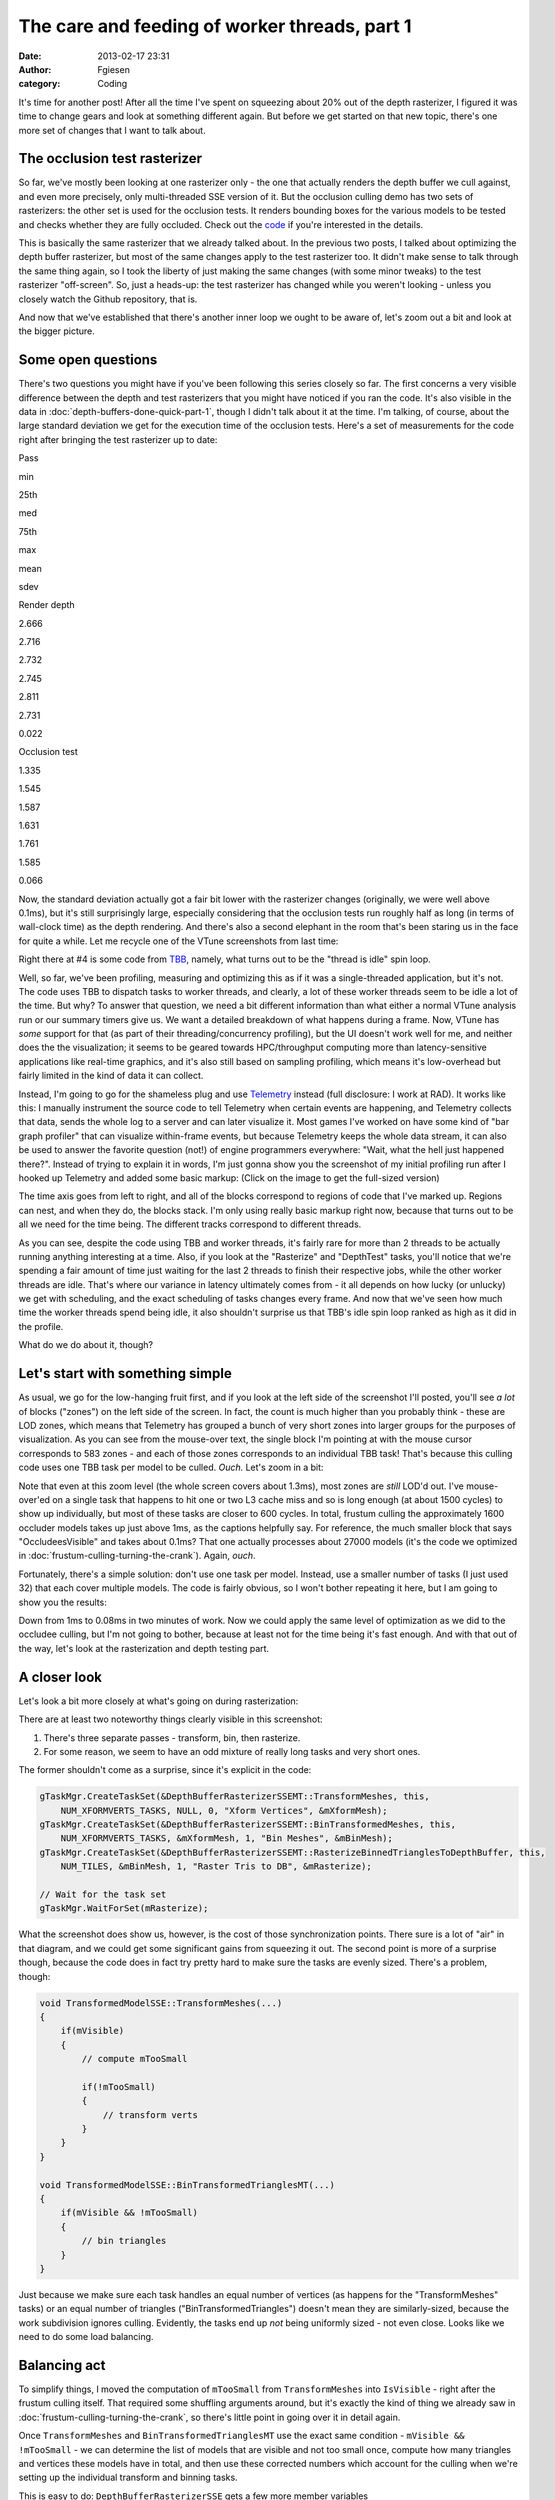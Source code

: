 The care and feeding of worker threads, part 1
##############################################
:date: 2013-02-17 23:31
:author: Fgiesen
:category: Coding

It's time for another post! After all the time I've spent on squeezing
about 20% out of the depth rasterizer, I figured it was time to change
gears and look at something different again. But before we get started
on that new topic, there's one more set of changes that I want to talk
about.

The occlusion test rasterizer
~~~~~~~~~~~~~~~~~~~~~~~~~~~~~

So far, we've mostly been looking at one rasterizer only - the one that
actually renders the depth buffer we cull against, and even more
precisely, only multi-threaded SSE version of it. But the occlusion
culling demo has two sets of rasterizers: the other set is used for the
occlusion tests. It renders bounding boxes for the various models to be
tested and checks whether they are fully occluded. Check out the `code`_
if you're interested in the details.

This is basically the same rasterizer that we already talked about. In
the previous two posts, I talked about optimizing the depth buffer
rasterizer, but most of the same changes apply to the test rasterizer
too. It didn't make sense to talk through the same thing again, so I
took the liberty of just making the same changes (with some minor
tweaks) to the test rasterizer "off-screen". So, just a heads-up: the
test rasterizer has changed while you weren't looking - unless you
closely watch the Github repository, that is.

And now that we've established that there's another inner loop we ought
to be aware of, let's zoom out a bit and look at the bigger picture.

Some open questions
~~~~~~~~~~~~~~~~~~~

There's two questions you might have if you've been following this
series closely so far. The first concerns a very visible difference
between the depth and test rasterizers that you might have noticed if
you ran the code. It's also visible in the data in :doc:`depth-buffers-done-quick-part-1`,
though I didn't talk about it at the time. I'm
talking, of course, about the large standard deviation we get for the
execution time of the occlusion tests. Here's a set of measurements for
the code right after bringing the test rasterizer up to date:

.. raw:: html

   <table>

.. raw:: html

   <tr>

.. raw:: html

   <th>

Pass

.. raw:: html

   </th>

.. raw:: html

   <th>

min

.. raw:: html

   </th>

.. raw:: html

   <th>

25th

.. raw:: html

   </th>

.. raw:: html

   <th>

med

.. raw:: html

   </th>

.. raw:: html

   <th>

75th

.. raw:: html

   </th>

.. raw:: html

   <th>

max

.. raw:: html

   </th>

.. raw:: html

   <th>

mean

.. raw:: html

   </th>

.. raw:: html

   <th>

sdev

.. raw:: html

   </th>

.. raw:: html

   </tr>

.. raw:: html

   <tr>

.. raw:: html

   <td>

Render depth

.. raw:: html

   </td>

.. raw:: html

   <td>

2.666

.. raw:: html

   </td>

.. raw:: html

   <td>

2.716

.. raw:: html

   </td>

.. raw:: html

   <td>

2.732

.. raw:: html

   </td>

.. raw:: html

   <td>

2.745

.. raw:: html

   </td>

.. raw:: html

   <td>

2.811

.. raw:: html

   </td>

.. raw:: html

   <td>

2.731

.. raw:: html

   </td>

.. raw:: html

   <td>

0.022

.. raw:: html

   </td>

.. raw:: html

   </tr>

.. raw:: html

   <tr>

.. raw:: html

   <td>

Occlusion test

.. raw:: html

   </td>

.. raw:: html

   <td>

1.335

.. raw:: html

   </td>

.. raw:: html

   <td>

1.545

.. raw:: html

   </td>

.. raw:: html

   <td>

1.587

.. raw:: html

   </td>

.. raw:: html

   <td>

1.631

.. raw:: html

   </td>

.. raw:: html

   <td>

1.761

.. raw:: html

   </td>

.. raw:: html

   <td>

1.585

.. raw:: html

   </td>

.. raw:: html

   <td>

0.066

.. raw:: html

   </td>

.. raw:: html

   </tr>

.. raw:: html

   </table>

Now, the standard deviation actually got a fair bit lower with the
rasterizer changes (originally, we were well above 0.1ms), but it's
still surprisingly large, especially considering that the occlusion
tests run roughly half as long (in terms of wall-clock time) as the
depth rendering. And there's also a second elephant in the room that's
been staring us in the face for quite a while. Let me recycle one of the
VTune screenshots from last time:

|Rasterizer hotspots without early-out|

Right there at #4 is some code from `TBB`_, namely, what turns out to be
the "thread is idle" spin loop.

Well, so far, we've been profiling, measuring and optimizing this as if
it was a single-threaded application, but it's not. The code uses TBB to
dispatch tasks to worker threads, and clearly, a lot of these worker
threads seem to be idle a lot of the time. But why? To answer that
question, we need a bit different information than what either a normal
VTune analysis run or our summary timers give us. We want a detailed
breakdown of what happens during a frame. Now, VTune has *some* support
for that (as part of their threading/concurrency profiling), but the UI
doesn't work well for me, and neither does the the visualization; it
seems to be geared towards HPC/throughput computing more than
latency-sensitive applications like real-time graphics, and it's also
still based on sampling profiling, which means it's low-overhead but
fairly limited in the kind of data it can collect.

Instead, I'm going to go for the shameless plug and use `Telemetry`_
instead (full disclosure: I work at RAD). It works like this: I manually
instrument the source code to tell Telemetry when certain events are
happening, and Telemetry collects that data, sends the whole log to a
server and can later visualize it. Most games I've worked on have some
kind of "bar graph profiler" that can visualize within-frame events, but
because Telemetry keeps the whole data stream, it can also be used to
answer the favorite question (not!) of engine programmers everywhere:
"Wait, what the hell just happened there?". Instead of trying to explain
it in words, I'm just gonna show you the screenshot of my initial
profiling run after I hooked up Telemetry and added some basic markup:
(Click on the image to get the full-sized version)

|Initial Telemetry run|

The time axis goes from left to right, and all of the blocks correspond
to regions of code that I've marked up. Regions can nest, and when they
do, the blocks stack. I'm only using really basic markup right now,
because that turns out to be all we need for the time being. The
different tracks correspond to different threads.

As you can see, despite the code using TBB and worker threads, it's
fairly rare for more than 2 threads to be actually running anything
interesting at a time. Also, if you look at the "Rasterize" and
"DepthTest" tasks, you'll notice that we're spending a fair amount of
time just waiting for the last 2 threads to finish their respective
jobs, while the other worker threads are idle. That's where our variance
in latency ultimately comes from - it all depends on how lucky (or
unlucky) we get with scheduling, and the exact scheduling of tasks
changes every frame. And now that we've seen how much time the worker
threads spend being idle, it also shouldn't surprise us that TBB's idle
spin loop ranked as high as it did in the profile.

What do we do about it, though?

Let's start with something simple
~~~~~~~~~~~~~~~~~~~~~~~~~~~~~~~~~

As usual, we go for the low-hanging fruit first, and if you look at the
left side of the screenshot I'll posted, you'll see *a lot* of blocks
("zones") on the left side of the screen. In fact, the count is much
higher than you probably think - these are LOD zones, which means that
Telemetry has grouped a bunch of very short zones into larger groups for
the purposes of visualization. As you can see from the mouse-over text,
the single block I'm pointing at with the mouse cursor corresponds to
583 zones - and each of those zones corresponds to an individual TBB
task! That's because this culling code uses one TBB task per model to be
culled. *Ouch.* Let's zoom in a bit:

|Telemetry: occluder visibility, zoomed|

Note that even at this zoom level (the whole screen covers about 1.3ms),
most zones are *still* LOD'd out. I've mouse-over'ed on a single task
that happens to hit one or two L3 cache miss and so is long enough (at
about 1500 cycles) to show up individually, but most of these tasks are
closer to 600 cycles. In total, frustum culling the approximately 1600
occluder models takes up just above 1ms, as the captions helpfully say.
For reference, the much smaller block that says "OccludeesVisible" and
takes about 0.1ms? That one actually processes about 27000 models (it's
the code we optimized in :doc:`frustum-culling-turning-the-crank`).
Again, *ouch*.

Fortunately, there's a simple solution: don't use one task per model.
Instead, use a smaller number of tasks (I just used 32) that each cover
multiple models. The code is fairly obvious, so I won't bother repeating
it here, but I am going to show you the results:

|Telemetry: Occluder culling fixed|

Down from 1ms to 0.08ms in two minutes of work. Now we could apply the
same level of optimization as we did to the occludee culling, but I'm
not going to bother, because at least not for the time being it's fast
enough. And with that out of the way, let's look at the rasterization
and depth testing part.

A closer look
~~~~~~~~~~~~~

Let's look a bit more closely at what's going on during rasterization:

|Rasterization close-up|

There are at least two noteworthy things clearly visible in this
screenshot:

#. There's three separate passes - transform, bin, then rasterize.
#. For some reason, we seem to have an odd mixture of really long tasks
   and very short ones.

The former shouldn't come as a surprise, since it's explicit in the
code:

.. code-block:: c++

    gTaskMgr.CreateTaskSet(&DepthBufferRasterizerSSEMT::TransformMeshes, this,
        NUM_XFORMVERTS_TASKS, NULL, 0, "Xform Vertices", &mXformMesh);
    gTaskMgr.CreateTaskSet(&DepthBufferRasterizerSSEMT::BinTransformedMeshes, this,
        NUM_XFORMVERTS_TASKS, &mXformMesh, 1, "Bin Meshes", &mBinMesh);
    gTaskMgr.CreateTaskSet(&DepthBufferRasterizerSSEMT::RasterizeBinnedTrianglesToDepthBuffer, this,
        NUM_TILES, &mBinMesh, 1, "Raster Tris to DB", &mRasterize);   

    // Wait for the task set
    gTaskMgr.WaitForSet(mRasterize);

What the screenshot does show us, however, is the cost of those
synchronization points. There sure is a lot of "air" in that diagram,
and we could get some significant gains from squeezing it out. The
second point is more of a surprise though, because the code does in fact
try pretty hard to make sure the tasks are evenly sized. There's a
problem, though:

.. code-block:: c++

    void TransformedModelSSE::TransformMeshes(...)
    {
        if(mVisible)
        {
            // compute mTooSmall

            if(!mTooSmall)
            {
                // transform verts
            }
        }
    }

    void TransformedModelSSE::BinTransformedTrianglesMT(...)
    {
        if(mVisible && !mTooSmall)
        {
            // bin triangles
        }
    }

Just because we make sure each task handles an equal number of vertices
(as happens for the "TransformMeshes" tasks) or an equal number of
triangles ("BinTransformedTriangles") doesn't mean they are
similarly-sized, because the work subdivision ignores culling.
Evidently, the tasks end up *not* being uniformly sized - not even
close. Looks like we need to do some load balancing.

Balancing act
~~~~~~~~~~~~~

To simplify things, I moved the computation of ``mTooSmall`` from
``TransformMeshes`` into ``IsVisible`` - right after the frustum culling
itself. That required some shuffling arguments around, but it's exactly
the kind of thing we already saw in :doc:`frustum-culling-turning-the-crank`,
so there's little point in going over it in detail again.

Once ``TransformMeshes`` and ``BinTransformedTrianglesMT`` use the exact
same condition - ``mVisible && !mTooSmall`` - we can determine the list
of models that are visible and not too small once, compute how many
triangles and vertices these models have in total, and then use these
corrected numbers which account for the culling when we're setting up
the individual transform and binning tasks.

This is easy to do: ``DepthBufferRasterizerSSE`` gets a few more member
variables

.. code-block:: c++

    UINT *mpModelIndexA; // 'active' models = visible and not too small
    UINT mNumModelsA;
    UINT mNumVerticesA;
    UINT mNumTrianglesA;

and two new member functions

.. code-block:: c++

    inline void ResetActive()
    {
        mNumModelsA = mNumVerticesA = mNumTrianglesA = 0;
    }

    inline void Activate(UINT modelId)
    {
        UINT activeId = mNumModelsA++;
        assert(activeId < mNumModels1);

        mpModelIndexA[activeId] = modelId;
        mNumVerticesA += mpStartV1[modelId + 1] - mpStartV1[modelId];
        mNumTrianglesA += mpStartT1[modelId + 1] - mpStartT1[modelId];
    }

that handle the accounting. The depth buffer rasterizer already kept
cumulative vertex and triangle counts for all models; I added one more
element at the end so I could use the simplified
vertex/triangle-counting logic.

Then, at the end of the ``IsVisible`` pass (after the worker threads are
done), I run

.. code-block:: c++

    // Determine which models are active
    ResetActive();
    for (UINT i=0; i < mNumModels1; i++)
        if(mpTransformedModels1[i].IsRasterized2DB())
            Activate(i);

where ``IsRasterized2DB()`` is just a predicate that returns
``mIsVisible && !mTooSmall`` (it was already there, so I used it).

After that, all that remains is distributing work over the active models
only, using ``mNumVerticesA`` and ``mNumTrianglesA``. This is as simple
as turning the original loop in ``TransformMeshes``

.. code-block:: c++

    for(UINT ss = 0; ss < mNumModels1; ss++)

into

.. code-block:: c++

    for(UINT active = 0; active < mNumModelsA; active++)
    {
        UINT ss = mpModelIndexA[active];
        // ...
    }

and the same for ``BinTransformedMeshes``. All in all, this took me
about 10 minutes to write, debug and test. And with that, we should have
proper load balancing for the first two passes of rendering: transform
and binning. The question, as always, is: does it help?

**Change**: Better rendering "front end" load balancing

.. raw:: html

   <table>

.. raw:: html

   <tr>

.. raw:: html

   <th>

Version

.. raw:: html

   </th>

.. raw:: html

   <th>

min

.. raw:: html

   </th>

.. raw:: html

   <th>

25th

.. raw:: html

   </th>

.. raw:: html

   <th>

med

.. raw:: html

   </th>

.. raw:: html

   <th>

75th

.. raw:: html

   </th>

.. raw:: html

   <th>

max

.. raw:: html

   </th>

.. raw:: html

   <th>

mean

.. raw:: html

   </th>

.. raw:: html

   <th>

sdev

.. raw:: html

   </th>

.. raw:: html

   </tr>

.. raw:: html

   <tr>

.. raw:: html

   <td>

Initial depth render

.. raw:: html

   </td>

.. raw:: html

   <td>

2.666

.. raw:: html

   </td>

.. raw:: html

   <td>

2.716

.. raw:: html

   </td>

.. raw:: html

   <td>

2.732

.. raw:: html

   </td>

.. raw:: html

   <td>

2.745

.. raw:: html

   </td>

.. raw:: html

   <td>

2.811

.. raw:: html

   </td>

.. raw:: html

   <td>

2.731

.. raw:: html

   </td>

.. raw:: html

   <td>

0.022

.. raw:: html

   </td>

.. raw:: html

   </tr>

.. raw:: html

   <tr>

.. raw:: html

   <td>

Balance front end

.. raw:: html

   </td>

.. raw:: html

   <td>

2.282

.. raw:: html

   </td>

.. raw:: html

   <td>

2.323

.. raw:: html

   </td>

.. raw:: html

   <td>

2.339

.. raw:: html

   </td>

.. raw:: html

   <td>

2.362

.. raw:: html

   </td>

.. raw:: html

   <td>

2.476

.. raw:: html

   </td>

.. raw:: html

   <td>

2.347

.. raw:: html

   </td>

.. raw:: html

   <td>

0.034

.. raw:: html

   </td>

.. raw:: html

   </tr>

.. raw:: html

   </table>

Oh boy, does it ever. That's a 14.4% reduction *on top of what we
already got last time*. And Telemetry tells us we're now doing a much
better job at submitting uniform-sized tasks:

|Balanced rasterization front end|

In this frame, there's still one transform batch that takes longer than
the others; this happens sometimes, because of context switches for
example. But note that the other threads nicely pick up the slack, and
we're still fine: a ~2x variation on the occasional item isn't a big
deal, provided most items are still roughly the same size. Also note
that, even though there's 8 worker threads, we never seem to be running
more than 4 tasks at a time, and the hand-offs between threads (look at
what happens in the BinMeshes phase) seem too perfectly synchronized to
just happen accidentally. I'm assuming that TBB intentionally never uses
more than 4 threads because the machine I'm running this on has a
quad-core CPU (albeit with HyperThreading), but I haven't checked
whether this is just a configuration option or not; it probably is.

Balancing the rasterizer back end
~~~~~~~~~~~~~~~~~~~~~~~~~~~~~~~~~

Now we can't do the same trick for the actual triangle rasterization,
because it works in tiles, and they just end up with uneven amounts of
work depending on what's on the screen - there's nothing we can do about
that. That said, we're definitely hurt by the uneven task sizes here too
- for example, on my original Telemetry screenshot, you can clearly see
how the non-uniform job sizes hurt us:

|Initial bad rasterizer balance|

The green thread picks up a tile with lots of triangles to render pretty
late, and as a result everyone else ends up waiting for him to finish.
This is not good.

However, lucky for us, there's a solution: the TBB task manager will
parcel out tasks roughly in the order they were submitted. So all we
have to do is to make sure the "big" tiles come first. Well, after
binning is done, we know exactly how many triangles end up in each tile.
So what we do is insert a single task between

binning and rasterization that determines the right order to process the
tiles in, then make the actual rasterization depend on it:

.. code-block:: c++

    gTaskMgr.CreateTaskSet(&DepthBufferRasterizerSSEMT::BinSort, this,
        1, &mBinMesh, 1, "BinSort", &sortBins);
    gTaskMgr.CreateTaskSet(&DepthBufferRasterizerSSEMT::RasterizeBinnedTrianglesToDepthBuffer,
        this, NUM_TILES, &sortBins, 1, "Raster Tris to DB", &mRasterize);

So how does that function look? Well, all we have to do is count how
many triangles ended up in each triangle, and then sort the tiles by
that. The function is so short I'm just gonna show you the whole thing:

.. code-block:: c++

    void DepthBufferRasterizerSSEMT::BinSort(VOID* taskData,
        INT context, UINT taskId, UINT taskCount)
    {
        DepthBufferRasterizerSSEMT* me =
            (DepthBufferRasterizerSSEMT*)taskData;

        // Initialize sequence in identity order and compute total
        // number of triangles in the bins for each tile
        UINT tileTotalTris[NUM_TILES];
        for(UINT tile = 0; tile < NUM_TILES; tile++)
        {
            me->mTileSequence[tile] = tile;

            UINT base = tile * NUM_XFORMVERTS_TASKS;
            UINT numTris = 0;
            for (UINT bin = 0; bin < NUM_XFORMVERTS_TASKS; bin++)
                numTris += me->mpNumTrisInBin[base + bin];

            tileTotalTris[tile] = numTris;
        }

        // Sort tiles by number of triangles, decreasing.
        std::sort(me->mTileSequence, me->mTileSequence + NUM_TILES,
            [&](const UINT a, const UINT b)
            {
                return tileTotalTris[a] > tileTotalTris[b]; 
            });
    }

where ``mTileSequence`` is just an array of ``UINT``\ s with
``NUM_TILES`` elements. Then we just rename the ``taskId`` parameter of
``RasterizeBinnedTrianglesToDepthBuffer`` to ``rawTaskId`` and start the
function like this:

.. code-block:: c++

        UINT taskId = mTileSequence[rawTaskId];

and presto, we have bin sorting. Here's the results:

**Change**: Sort back-end tiles by amount of work

.. raw:: html

   <table>

.. raw:: html

   <tr>

.. raw:: html

   <th>

Version

.. raw:: html

   </th>

.. raw:: html

   <th>

min

.. raw:: html

   </th>

.. raw:: html

   <th>

25th

.. raw:: html

   </th>

.. raw:: html

   <th>

med

.. raw:: html

   </th>

.. raw:: html

   <th>

75th

.. raw:: html

   </th>

.. raw:: html

   <th>

max

.. raw:: html

   </th>

.. raw:: html

   <th>

mean

.. raw:: html

   </th>

.. raw:: html

   <th>

sdev

.. raw:: html

   </th>

.. raw:: html

   </tr>

.. raw:: html

   <tr>

.. raw:: html

   <td>

Initial depth render

.. raw:: html

   </td>

.. raw:: html

   <td>

2.666

.. raw:: html

   </td>

.. raw:: html

   <td>

2.716

.. raw:: html

   </td>

.. raw:: html

   <td>

2.732

.. raw:: html

   </td>

.. raw:: html

   <td>

2.745

.. raw:: html

   </td>

.. raw:: html

   <td>

2.811

.. raw:: html

   </td>

.. raw:: html

   <td>

2.731

.. raw:: html

   </td>

.. raw:: html

   <td>

0.022

.. raw:: html

   </td>

.. raw:: html

   </tr>

.. raw:: html

   <tr>

.. raw:: html

   <td>

Balance front end

.. raw:: html

   </td>

.. raw:: html

   <td>

2.282

.. raw:: html

   </td>

.. raw:: html

   <td>

2.323

.. raw:: html

   </td>

.. raw:: html

   <td>

2.339

.. raw:: html

   </td>

.. raw:: html

   <td>

2.362

.. raw:: html

   </td>

.. raw:: html

   <td>

2.476

.. raw:: html

   </td>

.. raw:: html

   <td>

2.347

.. raw:: html

   </td>

.. raw:: html

   <td>

0.034

.. raw:: html

   </td>

.. raw:: html

   </tr>

.. raw:: html

   <tr>

.. raw:: html

   <td>

Balance back end

.. raw:: html

   </td>

.. raw:: html

   <td>

2.128

.. raw:: html

   </td>

.. raw:: html

   <td>

2.162

.. raw:: html

   </td>

.. raw:: html

   <td>

2.178

.. raw:: html

   </td>

.. raw:: html

   <td>

2.201

.. raw:: html

   </td>

.. raw:: html

   <td>

2.284

.. raw:: html

   </td>

.. raw:: html

   <td>

2.183

.. raw:: html

   </td>

.. raw:: html

   <td>

0.029

.. raw:: html

   </td>

.. raw:: html

   </tr>

.. raw:: html

   </table>

Once again, we're 20% down from where we started! Now let's check in
Telemetry to make sure it worked correctly and we weren't just lucky:

|Rasterizer fully balanced|

Now that's just *beautiful*. See how the whole thing is now densely
packed into the live threads, with almost no wasted space? This is how
you want your profiles to look. Aside from the fact that our
rasterization only seems to be running on 3 threads, that is - there's
always more digging to do. One fun thing I noticed is that TBB actually
doesn't process the tasks fully in-order; the two top threads indeed
start from the biggest tiles and work their way forwards, but the
bottom-most thread actually starts from the end of the queue, working
its way towards the beginning. The tiny LOD zone I'm hovering over
covers both the bin sorting task and the seven smallest tiles; the
packets get bigger from there.

And with that, I think we have enough changes (and images!) for one
post. We'll continue ironing out scheduling kinks next time, but I think
the lesson is already clear: you can't just toss tasks to worker threads
and expect things to go smoothly. If you want to get good thread
utilization, better profile to make sure your threads actually do what
you think they're doing! And as usual, you can find the code for this
post on `Github`_, albeit without the Telemetry instrumentation for now
- Telemetry is a commercial product, and I don't want to introduce any
dependencies that make it harder for people to compile the code. Take
care, and until next time.

.. _code: https://github.com/rygorous/intel_occlusion_cull/blob/4c64fd75/SoftwareOcclusionCulling/TransformedAABBoxSSE.cpp#L165
.. _TBB: http://threadingbuildingblocks.org/
.. _Telemetry: http://www.radgametools.com/telemetry.htm
.. _Github: https://github.com/rygorous/intel_occlusion_cull/tree/blog

.. |Rasterizer hotspots without early-out| image:: images/hotspots_rast2.png
   :target: images/hotspots_rast2.png
.. |Initial Telemetry run| image:: images/tmviz_initial.png
   :target: images/tmviz_initial.png
.. |Telemetry: occluder visibility, zoomed| image:: images/tmviz_occluders_zoomed.png
   :target: images/tmviz_occluders_zoomed.png
.. |Telemetry: Occluder culling fixed| image:: images/tmviz_occluders_fixed.png
   :target: images/tmviz_occluders_fixed.png
.. |Rasterization close-up| image:: images/tmviz_raster_closeup.png
   :target: images/tmviz_raster_closeup.png
.. |Balanced rasterization front end| image:: images/tmvis_rasterbal1.png
   :target: images/tmvis_rasterbal1.png
.. |Initial bad rasterizer balance| image:: images/tmviz_initial_badbal.png
   :target: images/tmviz_initial_badbal.png
.. |Rasterizer fully balanced| image:: images/tmviz_rasterbal2.png
   :target: images/tmviz_rasterbal2.png
